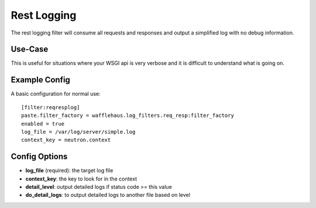 Rest Logging
============

The rest logging filter will consume all requests and responses and output a
simplified log with no debug information.


Use-Case
~~~~~~~~

This is useful for situations where your WSGI api is very verbose and it is
difficult to understand what is going on.


Example Config
~~~~~~~~~~~~~~

A basic configuration for normal use::

    [filter:reqresplog]
    paste.filter_factory = wafflehaus.log_filters.req_resp:filter_factory
    enabled = true
    log_file = /var/log/server/simple.log
    context_key = neutron.context


Config Options
~~~~~~~~~~~~~~
- **log_file** (required): the target log file
- **context_key**: the key to look for in the context
- **detail_level**: output detailed logs if status code >= this value
- **do_detail_logs**: to output detailed logs to another file based on level

